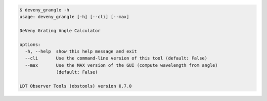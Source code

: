 .. code-block:: console

    $ deveny_grangle -h
    usage: deveny_grangle [-h] [--cli] [--max]
    
    DeVeny Grating Angle Calculator
    
    options:
      -h, --help  show this help message and exit
      --cli       Use the command-line version of this tool (default: False)
      --max       Use the MAX version of the GUI (compute wavelength from angle)
                  (default: False)
    
    LDT Observer Tools (obstools) version 0.7.0
    